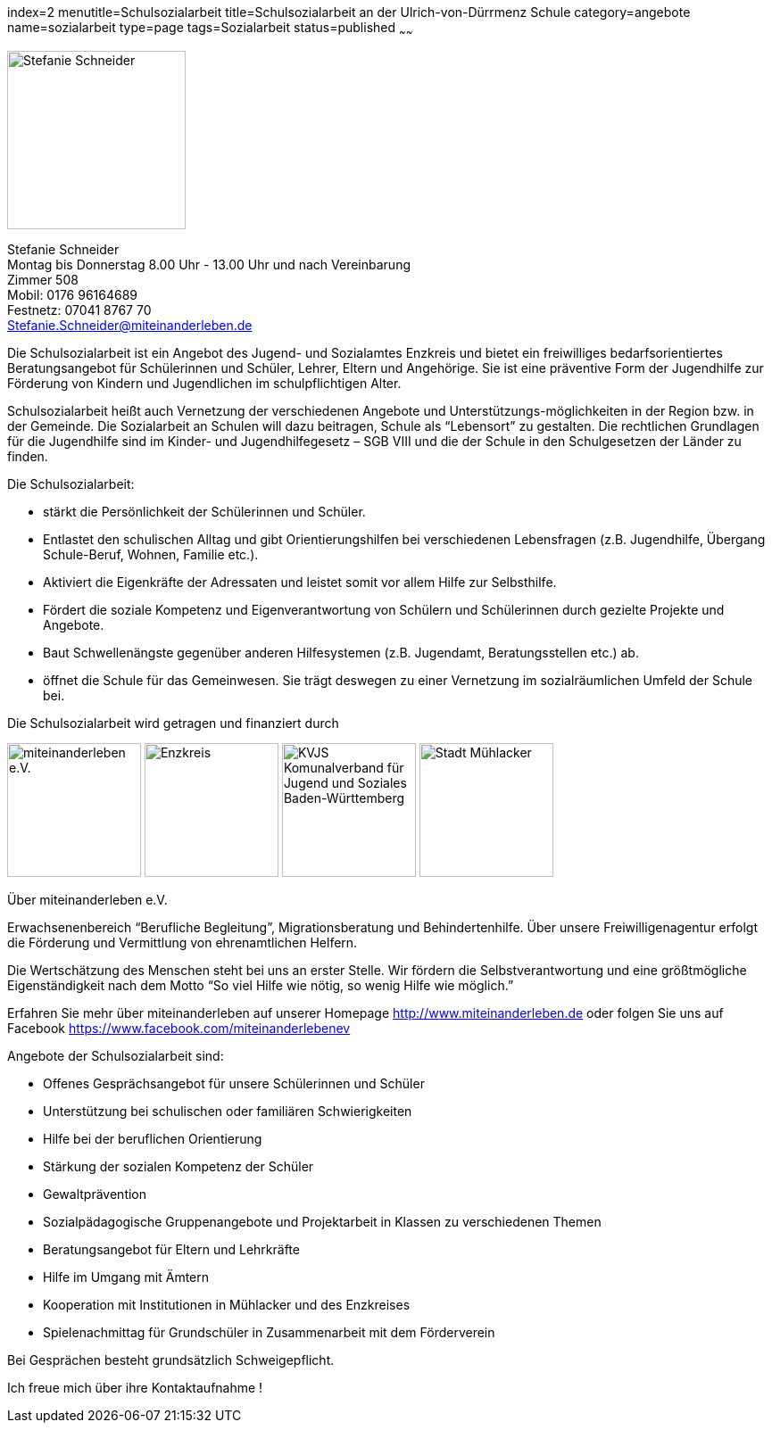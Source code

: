 index=2
menutitle=Schulsozialarbeit
title=Schulsozialarbeit an der Ulrich-von-Dürrmenz Schule
category=angebote
name=sozialarbeit
type=page
tags=Sozialarbeit
status=published
~~~~~~

****
image:/images/StefanieSchneider.jpg[Stefanie Schneider, width=200, float=right]

Stefanie Schneider +
Montag bis Donnerstag 8.00 Uhr - 13.00 Uhr und nach Vereinbarung +
Zimmer 508 +
Mobil: 0176 96164689 +
Festnetz: 07041 8767 70 +
mailto:Stefanie.Schneider@miteinanderleben.de[]
****

Die Schulsozialarbeit ist ein Angebot des Jugend- und Sozialamtes Enzkreis und bietet ein freiwilliges bedarfsorientiertes Beratungsangebot für Schülerinnen und Schüler, Lehrer, Eltern und Angehörige. Sie ist eine präventive Form der Jugendhilfe zur Förderung von Kindern und Jugendlichen im schulpflichtigen Alter.	

Schulsozialarbeit heißt auch Vernetzung der verschiedenen Angebote und Unterstützungs-möglichkeiten in der Region bzw. in der Gemeinde. Die Sozialarbeit an Schulen will dazu beitragen, Schule als "`Lebensort`" zu gestalten. Die rechtlichen Grundlagen für die Jugendhilfe sind im Kinder- und Jugendhilfegesetz – SGB VIII und die der Schule in den Schulgesetzen der Länder zu finden.

Die Schulsozialarbeit:

- stärkt die Persönlichkeit der Schülerinnen und Schüler.
- Entlastet den schulischen Alltag und gibt Orientierungshilfen bei verschiedenen Lebensfragen (z.B. Jugendhilfe, Übergang Schule-Beruf, Wohnen, Familie etc.).
- Aktiviert die Eigenkräfte der Adressaten und leistet somit vor allem Hilfe zur Selbsthilfe.
- Fördert die soziale Kompetenz und Eigenverantwortung von Schülern und Schülerinnen durch gezielte Projekte und Angebote.
- Baut Schwellenängste gegenüber anderen Hilfesystemen (z.B. Jugendamt, Beratungsstellen etc.) ab.
- öffnet die Schule für das Gemeinwesen. Sie trägt deswegen zu einer Vernetzung im sozialräumlichen Umfeld der Schule bei.

Die Schulsozialarbeit wird getragen und finanziert durch

image:/images/miteinanderleben.jpg[miteinanderleben e.V., width=150]
image:/images/enzkreis.jpg[Enzkreis, width=150]
image:/images/kvjs.jpg[KVJS Komunalverband für Jugend und Soziales Baden-Württemberg, width=150]
image:/images/StadtMuehlacker.jpg[Stadt Mühlacker, width=150]

.Über miteinanderleben e.V.

Erwachsenenbereich "`Berufliche Begleitung`", Migrationsberatung und Behindertenhilfe. Über unsere Freiwilligenagentur erfolgt die Förderung und Vermittlung von ehrenamtlichen Helfern.

Die Wertschätzung des Menschen steht bei uns an erster Stelle. Wir fördern die Selbstverantwortung und eine größtmögliche Eigenständigkeit nach dem Motto "`So viel Hilfe wie nötig, so wenig Hilfe wie möglich.`" 

Erfahren Sie mehr über miteinanderleben auf unserer Homepage link:http://www.miteinanderleben.de[] oder folgen Sie uns auf Facebook link:https://www.facebook.com/miteinanderlebenev[] 



Angebote der Schulsozialarbeit sind:

* Offenes Gesprächsangebot für unsere Schülerinnen und Schüler
* Unterstützung bei schulischen oder familiären Schwierigkeiten 
* Hilfe bei der beruflichen Orientierung 
* Stärkung der sozialen Kompetenz der Schüler
* Gewaltprävention
* Sozialpädagogische Gruppenangebote und Projektarbeit in Klassen zu verschiedenen Themen
* Beratungsangebot für Eltern und Lehrkräfte
* Hilfe im Umgang mit Ämtern
* Kooperation mit Institutionen in Mühlacker und des Enzkreises 
* Spielenachmittag für Grundschüler in Zusammenarbeit mit dem Förderverein

Bei Gesprächen besteht grundsätzlich Schweigepflicht.

Ich freue mich über ihre Kontaktaufnahme !
